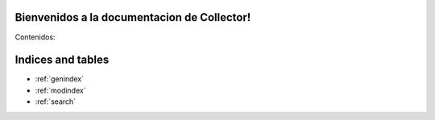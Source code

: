 .. Collector documentation master file, created by
   sphinx-quickstart on Tue Dec 11 18:12:53 2012.
   You can adapt this file completely to your liking, but it should at least
   contain the root `toctree` directive.

Bienvenidos a la documentacion de Collector!
===================================

Contenidos:

.. toctree ::
	 : Maxdepth: 2
   
   collector.rst


Indices and tables
==================

* :ref:`genindex`
* :ref:`modindex`
* :ref:`search`


